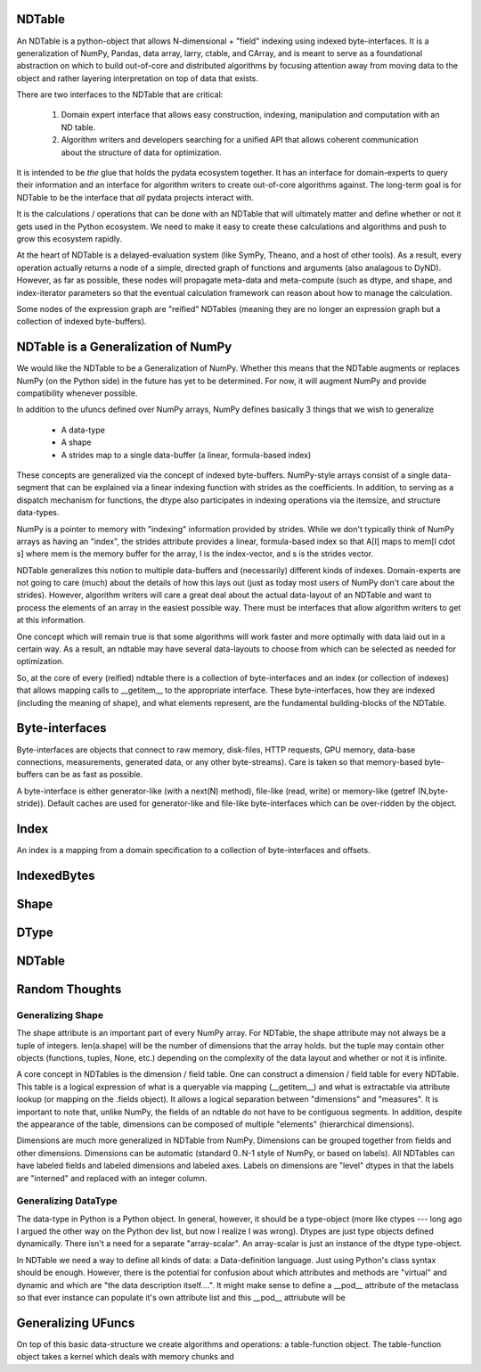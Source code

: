 
NDTable
======

An NDTable is a python-object that allows N-dimensional + "field" indexing using indexed byte-interfaces.    It is a generalization of NumPy, Pandas, data array, larry, ctable, and CArray, and is meant to serve as a foundational abstraction on which to build out-of-core and distributed algorithms by focusing attention away from moving data to the object and rather layering interpretation on top of data that exists. 

There are two interfaces to the NDTable that are critical: 

    1) Domain expert interface that allows easy construction, indexing, manipulation and computation with an ND table.
    2) Algorithm writers and developers searching for a unified API that allows coherent communication about the structure of data for optimization. 

It is intended to be *the* glue that holds the pydata ecosystem together.   It has an interface for domain-experts to query their information and an interface for algorithm writers to create out-of-core algorithms against.   The long-term goal is for NDTable to be the interface that *all* pydata projects interact with. 

It is the calculations / operations that can be done with an NDTable that will ultimately matter and define whether or not it gets used in the Python ecosystem.  We need to make it easy to create these calculations and algorithms and push to grow this ecosystem rapidly.  

At the heart of NDTable is a delayed-evaluation system (like SymPy, Theano, and a host of other tools).  As a result, every operation actually returns a node of a simple, directed graph of functions and arguments (also analagous to DyND).  However, as far as possible, these nodes will propagate meta-data and meta-compute (such as dtype, and shape, and index-iterator parameters so that the eventual calculation framework can reason about how to manage the calculation. 

Some nodes of the expression graph are "reified" NDTables (meaning they are no longer an expression graph but a collection of indexed byte-buffers). 

NDTable is a Generalization of NumPy
=========================

We would like the NDTable to be a Generalization of NumPy.   Whether this means that the NDTable augments or replaces NumPy (on the Python side) in the future has yet to be determined.   For now, it will augment NumPy and provide compatibility whenever possible.

In addition to the ufuncs defined over NumPy arrays, NumPy defines basically 3 things that we wish to generalize
     
     * A data-type
     * A shape
     * A strides map to a single data-buffer (a linear, formula-based index)

These concepts are generalized via the concept of indexed byte-buffers.   NumPy-style arrays consist of a single data-segment that can be explained via a linear indexing function with strides as the coefficients.   In addition, to serving as a dispatch mechanism for functions, the dtype also participates in indexing operations via the itemsize, and structure data-types. 

NumPy is a pointer to memory with "indexing" information provided by strides.  While we don't typically think of NumPy arrays as having an "index", the strides attribute provides a linear, formula-based index so that A[I] maps to mem[I \cdot s] where mem is the memory buffer for the array, I is the index-vector, and s is the strides vector.

NDTable generalizes this notion to multiple data-buffers and (necessarily) different kinds of indexes.    Domain-experts are not going to care (much) about the details of how this lays out (just as today most users of NumPy don't care about the strides).   However, algorithm writers will care a great deal about the actual data-layout of an NDTable and want to process the elements of an array in the easiest possible way.   There must be interfaces that allow algorithm writers to get at this information.    

One concept which will remain true is that some algorithms will work faster and more optimally with data laid out in a certain way.  As a result, an ndtable may have several data-layouts to choose from which can be selected as needed for optimization. 

So, at the core of every (reified) ndtable there is a collection of byte-interfaces and an index (or collection of indexes) that allows mapping calls to __getitem__ to the appropriate interface.  These byte-interfaces, how they are indexed (including the meaning of shape), and what elements represent, are the fundamental building-blocks of the NDTable. 

Byte-interfaces
============

Byte-interfaces are objects that connect to raw memory, disk-files, HTTP requests, GPU memory, data-base connections, measurements, generated data, or any other byte-streams).   Care is taken so that memory-based byte-buffers can be as fast as possible.  

A byte-interface is either generator-like (with a next(N) method), file-like (read, write) or memory-like (getref (N,byte-stride)).   Default caches are used for generator-like and file-like byte-interfaces which can be over-ridden by the object.

Index
====

An index is a mapping from a domain specification to a collection of byte-interfaces and offsets.  

IndexedBytes
=========

Shape
====

DType
=====

NDTable
======



Random Thoughts
============

Generalizing Shape
---------------

The shape attribute is an important part of every NumPy array.  For NDTable, the shape attribute may not always be a tuple of integers.   len(a.shape) will be the number of dimensions that the array holds. but the tuple may contain other objects (functions, tuples, None, etc.) depending on the complexity of the data layout and whether or not it is infinite. 

A core concept in NDTables is the dimension / field table.   One can construct a dimension / field table for every NDTable.   This table is a logical expression of what is a queryable via mapping (__getitem__) and what is extractable via attribute lookup (or mapping on the .fields object).   It allows a logical separation between "dimensions" and "measures".   It is important to note that, unlike NumPy, the fields of an ndtable do not have to be contiguous segments.  In addition, despite the appearance of the table, dimensions can be composed of multiple "elements" (hierarchical dimensions).  

Dimensions are much more generalized in NDTable from NumPy.  Dimensions can be grouped together from fields and other dimensions.   Dimensions can be automatic (standard 0..N-1 style of NumPy, or based on labels).   All NDTables can have labeled fields and labeled dimensions and labeled axes.   Labels on dimensions are "level" dtypes in that the labels are "interned" and replaced with an integer column. 

Generalizing DataType
------------------

The data-type in Python is a Python object.   In general, however, it should be a type-object (more like ctypes --- long ago I argued the other way on the Python dev list, but now I realize I was wrong).   Dtypes are just type objects defined dynamically.   There isn't a need for a separate "array-scalar".  An array-scalar is just an instance of the dtype type-object.  

In NDTable we need a way to define all kinds of data: a Data-definition language.   Just using Python's class syntax should be enough.     However, there is the potential for confusion about which attributes and methods are "virtual" and dynamic and which are "the data description itself....".   It might make sense to define a __pod__ attribute of the metaclass so that ever instance can populate it's own attribute list and this __pod__ attriubute will be 


Generalizing UFuncs
==============

On top of this basic data-structure we create algorithms and operations:  a table-function object.   The table-function object takes a kernel which deals with memory chunks and   




